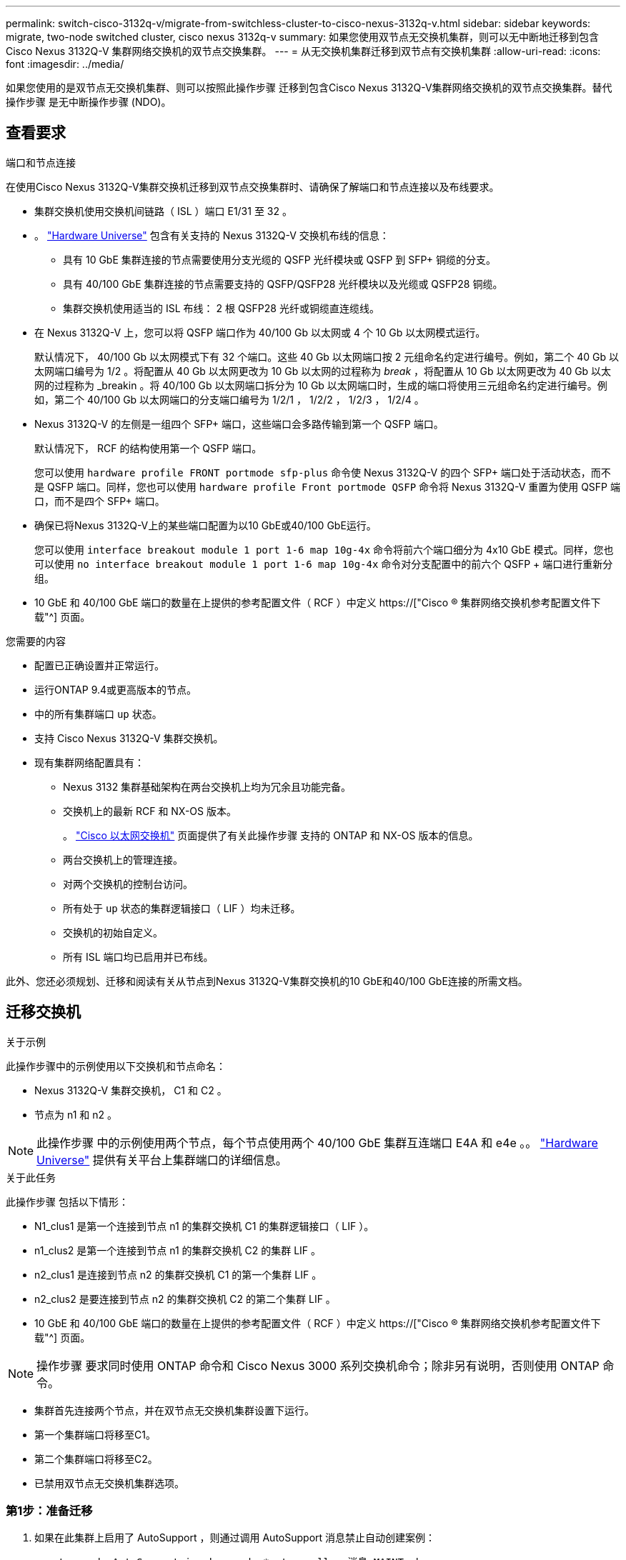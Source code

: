 ---
permalink: switch-cisco-3132q-v/migrate-from-switchless-cluster-to-cisco-nexus-3132q-v.html 
sidebar: sidebar 
keywords: migrate, two-node switched cluster, cisco nexus 3132q-v 
summary: 如果您使用双节点无交换机集群，则可以无中断地迁移到包含 Cisco Nexus 3132Q-V 集群网络交换机的双节点交换集群。 
---
= 从无交换机集群迁移到双节点有交换机集群
:allow-uri-read: 
:icons: font
:imagesdir: ../media/


[role="lead"]
如果您使用的是双节点无交换机集群、则可以按照此操作步骤 迁移到包含Cisco Nexus 3132Q-V集群网络交换机的双节点交换集群。替代操作步骤 是无中断操作步骤 (NDO)。



== 查看要求

.端口和节点连接
在使用Cisco Nexus 3132Q-V集群交换机迁移到双节点交换集群时、请确保了解端口和节点连接以及布线要求。

* 集群交换机使用交换机间链路（ ISL ）端口 E1/31 至 32 。
* 。 link:https://hwu.netapp.com/["Hardware Universe"^] 包含有关支持的 Nexus 3132Q-V 交换机布线的信息：
+
** 具有 10 GbE 集群连接的节点需要使用分支光缆的 QSFP 光纤模块或 QSFP 到 SFP+ 铜缆的分支。
** 具有 40/100 GbE 集群连接的节点需要支持的 QSFP/QSFP28 光纤模块以及光缆或 QSFP28 铜缆。
** 集群交换机使用适当的 ISL 布线： 2 根 QSFP28 光纤或铜缆直连缆线。


* 在 Nexus 3132Q-V 上，您可以将 QSFP 端口作为 40/100 Gb 以太网或 4 个 10 Gb 以太网模式运行。
+
默认情况下， 40/100 Gb 以太网模式下有 32 个端口。这些 40 Gb 以太网端口按 2 元组命名约定进行编号。例如，第二个 40 Gb 以太网端口编号为 1/2 。将配置从 40 Gb 以太网更改为 10 Gb 以太网的过程称为 _break_ ，将配置从 10 Gb 以太网更改为 40 Gb 以太网的过程称为 _breakin 。将 40/100 Gb 以太网端口拆分为 10 Gb 以太网端口时，生成的端口将使用三元组命名约定进行编号。例如，第二个 40/100 Gb 以太网端口的分支端口编号为 1/2/1 ， 1/2/2 ， 1/2/3 ， 1/2/4 。

* Nexus 3132Q-V 的左侧是一组四个 SFP+ 端口，这些端口会多路传输到第一个 QSFP 端口。
+
默认情况下， RCF 的结构使用第一个 QSFP 端口。

+
您可以使用 `hardware profile FRONT portmode sfp-plus` 命令使 Nexus 3132Q-V 的四个 SFP+ 端口处于活动状态，而不是 QSFP 端口。同样，您也可以使用 `hardware profile Front portmode QSFP` 命令将 Nexus 3132Q-V 重置为使用 QSFP 端口，而不是四个 SFP+ 端口。

* 确保已将Nexus 3132Q-V上的某些端口配置为以10 GbE或40/100 GbE运行。
+
您可以使用 `interface breakout module 1 port 1-6 map 10g-4x` 命令将前六个端口细分为 4x10 GbE 模式。同样，您也可以使用 `no interface breakout module 1 port 1-6 map 10g-4x` 命令对分支配置中的前六个 QSFP + 端口进行重新分组。

* 10 GbE 和 40/100 GbE 端口的数量在上提供的参考配置文件（ RCF ）中定义 https://["Cisco ® 集群网络交换机参考配置文件下载"^] 页面。


.您需要的内容
* 配置已正确设置并正常运行。
* 运行ONTAP 9.4或更高版本的节点。
* 中的所有集群端口 `up` 状态。
* 支持 Cisco Nexus 3132Q-V 集群交换机。
* 现有集群网络配置具有：
+
** Nexus 3132 集群基础架构在两台交换机上均为冗余且功能完备。
** 交换机上的最新 RCF 和 NX-OS 版本。
+
。 link:http://mysupport.netapp.com/NOW/download/software/cm_switches/["Cisco 以太网交换机"^] 页面提供了有关此操作步骤 支持的 ONTAP 和 NX-OS 版本的信息。

** 两台交换机上的管理连接。
** 对两个交换机的控制台访问。
** 所有处于 `up` 状态的集群逻辑接口（ LIF ）均未迁移。
** 交换机的初始自定义。
** 所有 ISL 端口均已启用并已布线。




此外、您还必须规划、迁移和阅读有关从节点到Nexus 3132Q-V集群交换机的10 GbE和40/100 GbE连接的所需文档。



== 迁移交换机

.关于示例
此操作步骤中的示例使用以下交换机和节点命名：

* Nexus 3132Q-V 集群交换机， C1 和 C2 。
* 节点为 n1 和 n2 。


[NOTE]
====
此操作步骤 中的示例使用两个节点，每个节点使用两个 40/100 GbE 集群互连端口 E4A 和 e4e 。。 link:https://hwu.netapp.com/["Hardware Universe"^] 提供有关平台上集群端口的详细信息。

====
.关于此任务
此操作步骤 包括以下情形：

* N1_clus1 是第一个连接到节点 n1 的集群交换机 C1 的集群逻辑接口（ LIF ）。
* n1_clus2 是第一个连接到节点 n1 的集群交换机 C2 的集群 LIF 。
* n2_clus1 是连接到节点 n2 的集群交换机 C1 的第一个集群 LIF 。
* n2_clus2 是要连接到节点 n2 的集群交换机 C2 的第二个集群 LIF 。
* 10 GbE 和 40/100 GbE 端口的数量在上提供的参考配置文件（ RCF ）中定义 https://["Cisco ® 集群网络交换机参考配置文件下载"^] 页面。


[NOTE]
====
操作步骤 要求同时使用 ONTAP 命令和 Cisco Nexus 3000 系列交换机命令；除非另有说明，否则使用 ONTAP 命令。

====
* 集群首先连接两个节点，并在双节点无交换机集群设置下运行。
* 第一个集群端口将移至C1。
* 第二个集群端口将移至C2。
* 已禁用双节点无交换机集群选项。




=== 第1步：准备迁移

. 如果在此集群上启用了 AutoSupport ，则通过调用 AutoSupport 消息禁止自动创建案例：
+
`ssystem node AutoSupport invoke -node * -type all - 消息 MAINT=xh`

+
_x_ 是维护时段的持续时间，以小时为单位。

+
[NOTE]
====
AutoSupport 消息会通知技术支持此维护任务，以便在维护窗口期间禁止自动创建案例。

====
. 确定每个集群接口的管理或运行状态：
+
.. 显示网络端口属性：
+
`network port show`

+
.显示示例
[%collapsible]
====
[listing]
----
cluster::*> network port show –role cluster
  (network port show)
Node: n1
                                                                       Ignore
                                                  Speed(Mbps) Health   Health
Port      IPspace      Broadcast Domain Link MTU  Admin/Oper  Status   Status
--------- ------------ ---------------- ---- ---- ----------- -------- ------
e4a       Cluster      Cluster          up   9000 auto/40000  -        -
e4e       Cluster      Cluster          up   9000 auto/40000  -        -

Node: n2
                                                                       Ignore
                                                  Speed(Mbps) Health   Health
Port      IPspace      Broadcast Domain Link MTU  Admin/Oper  Status   Status
--------- ------------ ---------------- ---- ---- ----------- -------- ------
e4a       Cluster      Cluster          up   9000 auto/40000  -        -
e4e       Cluster      Cluster          up   9000 auto/40000  -        -
4 entries were displayed.
----
====
.. 显示有关逻辑接口的信息：
+
`network interface show`

+
.显示示例
[%collapsible]
====
[listing]
----
cluster::*> network interface show -role cluster
 (network interface show)
            Logical    Status     Network            Current       Current Is
Vserver     Interface  Admin/Oper Address/Mask       Node          Port    Home
----------- ---------- ---------- ------------------ ------------- ------- ----
Cluster
            n1_clus1   up/up      10.10.0.1/24       n1            e4a     true
            n1_clus2   up/up      10.10.0.2/24       n1            e4e     true
            n2_clus1   up/up      10.10.0.3/24       n2            e4a     true
            n2_clus2   up/up      10.10.0.4/24       n2            e4e     true
4 entries were displayed.
----
====


. 根据您的需要，验证新的 3132Q-V 交换机上是否安装了适当的 RCF 和映像，并进行任何必要的站点自定义，例如用户和密码，网络地址等。
+
此时必须准备两个交换机。如果您需要升级 RCF 和映像软件，必须按照以下步骤进行操作：

+
.. 转至 link:http://support.netapp.com/NOW/download/software/cm_switches/["Cisco 以太网交换机"^] 页面。
.. 请记下该页面上的表中的交换机和所需的软件版本。
.. 下载适当版本的 RCF 。
.. 单击 * RCF* 页面上的 * 继续 * ，接受许可协议，然后按照 * 下载 * 页面上的说明下载问题描述 。
.. 下载相应版本的映像软件。


. 单击 * RCF* 页面上的 * 继续 * ，接受许可协议，然后按照 * 下载 * 页面上的说明下载问题描述 。




=== 第2步：将第一个集群端口移至C1

. 在 Nexus 3132Q-V 交换机 C1 和 C2 上，禁用所有面向节点的端口 C1 和 C2 ，但不要禁用 ISL 端口。
+
.显示示例
[%collapsible]
====
以下示例显示了使用 RCF 支持的配置在 Nexus 3132Q-V 集群交换机 C1 和 C2 上禁用端口 1 到 30 `NX3132_RCF_v1.1_24p10g_26p40g.txt`：

[listing]
----
C1# copy running-config startup-config
[########################################] 100%
Copy complete.
C1# configure
C1(config)# int e1/1/1-4,e1/2/1-4,e1/3/1-4,e1/4/1-4,e1/5/1-4,e1/6/1-4,e1/7-30
C1(config-if-range)# shutdown
C1(config-if-range)# exit
C1(config)# exit

C2# copy running-config startup-config
[########################################] 100%
Copy complete.
C2# configure
C2(config)# int e1/1/1-4,e1/2/1-4,e1/3/1-4,e1/4/1-4,e1/5/1-4,e1/6/1-4,e1/7-30
C2(config-if-range)# shutdown
C2(config-if-range)# exit
C2(config)# exit
----
====
. 使用支持的布线将 C1 上的端口 1/31 和 1/32 连接到 C2 上的相同端口。
. 验证 C1 和 C2 上的 ISL 端口是否正常运行：
+
`s如何执行端口通道摘要`

+
.显示示例
[%collapsible]
====
[listing]
----
C1# show port-channel summary
Flags: D - Down         P - Up in port-channel (members)
       I - Individual   H - Hot-standby (LACP only)
       s - Suspended    r - Module-removed
       S - Switched     R - Routed
       U - Up (port-channel)
       M - Not in use. Min-links not met
--------------------------------------------------------------------------------
Group Port-        Type   Protocol  Member Ports
      Channel
--------------------------------------------------------------------------------
1     Po1(SU)      Eth    LACP      Eth1/31(P)   Eth1/32(P)

C2# show port-channel summary
Flags: D - Down         P - Up in port-channel (members)
       I - Individual   H - Hot-standby (LACP only)
       s - Suspended    r - Module-removed
       S - Switched     R - Routed
       U - Up (port-channel)
       M - Not in use. Min-links not met
--------------------------------------------------------------------------------
Group Port-        Type   Protocol  Member Ports
      Channel
--------------------------------------------------------------------------------
1     Po1(SU)      Eth    LACP      Eth1/31(P)   Eth1/32(P)
----
====
. 显示交换机上相邻设备的列表：
+
`s如何使用 cdp 邻居`

+
.显示示例
[%collapsible]
====
[listing]
----
C1# show cdp neighbors
Capability Codes: R - Router, T - Trans-Bridge, B - Source-Route-Bridge
                  S - Switch, H - Host, I - IGMP, r - Repeater,
                  V - VoIP-Phone, D - Remotely-Managed-Device,
                  s - Supports-STP-Dispute

Device-ID          Local Intrfce  Hldtme Capability  Platform      Port ID
C2                 Eth1/31        174    R S I s     N3K-C3132Q-V  Eth1/31
C2                 Eth1/32        174    R S I s     N3K-C3132Q-V  Eth1/32

Total entries displayed: 2

C2# show cdp neighbors
Capability Codes: R - Router, T - Trans-Bridge, B - Source-Route-Bridge
                  S - Switch, H - Host, I - IGMP, r - Repeater,
                  V - VoIP-Phone, D - Remotely-Managed-Device,
                  s - Supports-STP-Dispute

Device-ID          Local Intrfce  Hldtme Capability  Platform      Port ID
C1                 Eth1/31        178    R S I s     N3K-C3132Q-V  Eth1/31
C1                 Eth1/32        178    R S I s     N3K-C3132Q-V  Eth1/32

Total entries displayed: 2
----
====
. 显示每个节点上的集群端口连接：
+
`network device-discovery show`

+
.显示示例
[%collapsible]
====
以下示例显示了双节点无交换机集群配置。

[listing]
----
cluster::*> network device-discovery show
            Local  Discovered
Node        Port   Device              Interface        Platform
----------- ------ ------------------- ---------------- ----------------
n1         /cdp
            e4a    n2                  e4a              FAS9000
            e4e    n2                  e4e              FAS9000
n2         /cdp
            e4a    n1                  e4a              FAS9000
            e4e    n1                  e4e              FAS9000
----
====
. 将 clus1 接口迁移到托管 clus2 的物理端口：
+
`网络接口迁移`

+
从每个本地节点执行此命令。

+
.显示示例
[%collapsible]
====
[listing]
----
cluster::*> network interface migrate -vserver Cluster -lif n1_clus1 -source-node n1
–destination-node n1 -destination-port e4e
cluster::*> network interface migrate -vserver Cluster -lif n2_clus1 -source-node n2
–destination-node n2 -destination-port e4e
----
====
. 验证集群接口迁移：
+
`network interface show`

+
.显示示例
[%collapsible]
====
[listing]
----

cluster::*> network interface show -role cluster
 (network interface show)
            Logical    Status     Network            Current       Current Is
Vserver     Interface  Admin/Oper Address/Mask       Node          Port    Home
----------- ---------- ---------- ------------------ ------------- ------- ----
Cluster
            n1_clus1   up/up      10.10.0.1/24       n1            e4e     false
            n1_clus2   up/up      10.10.0.2/24       n1            e4e     true
            n2_clus1   up/up      10.10.0.3/24       n2            e4e     false
            n2_clus2   up/up      10.10.0.4/24       n2            e4e     true
4 entries were displayed.
----
====
. 关闭两个节点上的集群端口 clus1 LIF ：
+
`network port modify`

+
[listing]
----
cluster::*> network port modify -node n1 -port e4a -up-admin false
cluster::*> network port modify -node n2 -port e4a -up-admin false
----
. 对远程集群接口执行 Ping 操作并执行 RPC 服务器检查：
+
`cluster ping-cluster`

+
.显示示例
[%collapsible]
====
[listing]
----
cluster::*> cluster ping-cluster -node n1
Host is n1
Getting addresses from network interface table...
Cluster n1_clus1 n1		e4a	10.10.0.1
Cluster n1_clus2 n1		e4e	10.10.0.2
Cluster n2_clus1 n2		e4a	10.10.0.3
Cluster n2_clus2 n2		e4e	10.10.0.4

Local = 10.10.0.1 10.10.0.2
Remote = 10.10.0.3 10.10.0.4
Cluster Vserver Id = 4294967293
Ping status:
....
Basic connectivity succeeds on 4 path(s)
Basic connectivity fails on 0 path(s)
................
Detected 1500 byte MTU on 32 path(s):
    Local 10.10.0.1 to Remote 10.10.0.3
    Local 10.10.0.1 to Remote 10.10.0.4
    Local 10.10.0.2 to Remote 10.10.0.3
    Local 10.10.0.2 to Remote 10.10.0.4
Larger than PMTU communication succeeds on 4 path(s)
RPC status:
1 paths up, 0 paths down (tcp check)
1 paths up, 0 paths down (ucp check)
----
====
. 断开节点 n1 上 E4A 的缆线。
+
您可以参考正在运行的配置，并使用 Nexus 3132Q-V 上支持的布线方式将交换机 C1 上的第一个 40 GbE 端口（本示例中的端口 1/7 ）连接到 n1 上的 E4A

+

NOTE: 将任何缆线重新连接到新的 Cisco 集群交换机时，使用的缆线必须为光纤或 Cisco 支持的缆线。

. 断开节点 n2 上 E4A 的缆线。
+
您可以参考运行配置，并使用支持的布线方式将 E4A 连接到 C1 端口 1/8 上的下一个可用 40 GbE 端口。

. 启用 C1 上面向节点的所有端口。
+
.显示示例
[%collapsible]
====
以下示例显示了使用 RCF 支持的配置在 Nexus 3132Q-V 集群交换机 C1 和 C2 上启用的端口 1 到 30 `NX3132_RCF_v1.1_24p10g_26p40g.txt`：

[listing]
----
C1# configure
C1(config)# int e1/1/1-4,e1/2/1-4,e1/3/1-4,e1/4/1-4,e1/5/1-4,e1/6/1-4,e1/7-30
C1(config-if-range)# no shutdown
C1(config-if-range)# exit
C1(config)# exit
----
====
. 在每个节点上启用第一个集群端口 E4A ：
+
`network port modify`

+
.显示示例
[%collapsible]
====
[listing]
----
cluster::*> network port modify -node n1 -port e4a -up-admin true
cluster::*> network port modify -node n2 -port e4a -up-admin true
----
====
. 验证两个节点上的集群是否均已启动：
+
`network port show`

+
.显示示例
[%collapsible]
====
[listing]
----
cluster::*> network port show –role cluster
  (network port show)
Node: n1
                                                                       Ignore
                                                  Speed(Mbps) Health   Health
Port      IPspace      Broadcast Domain Link MTU  Admin/Oper  Status   Status
--------- ------------ ---------------- ---- ---- ----------- -------- ------
e4a       Cluster      Cluster          up   9000 auto/40000  -        -
e4e       Cluster      Cluster          up   9000 auto/40000  -        -

Node: n2
                                                                       Ignore
                                                  Speed(Mbps) Health   Health
Port      IPspace      Broadcast Domain Link MTU  Admin/Oper  Status   Status
--------- ------------ ---------------- ---- ---- ----------- -------- ------
e4a       Cluster      Cluster          up   9000 auto/40000  -        -
e4e       Cluster      Cluster          up   9000 auto/40000  -        -
4 entries were displayed.
----
====
. 对于每个节点，还原所有迁移的集群互连 LIF ：
+
`网络接口还原`

+
.显示示例
[%collapsible]
====
以下示例显示了要还原到其主端口的已迁移 LIF 。

[listing]
----
cluster::*> network interface revert -vserver Cluster -lif n1_clus1
cluster::*> network interface revert -vserver Cluster -lif n2_clus1
----
====
. 验证所有集群互连端口现在是否均已还原到其主端口：
+
`network interface show`

+
对于 `Current Port` 列中列出的所有端口， `Is Home` 列应显示值 `true` 。如果显示的值为 `false` ，则表示端口尚未还原。

+
.显示示例
[%collapsible]
====
[listing]
----
cluster::*> network interface show -role cluster
 (network interface show)
            Logical    Status     Network            Current       Current Is
Vserver     Interface  Admin/Oper Address/Mask       Node          Port    Home
----------- ---------- ---------- ------------------ ------------- ------- ----
Cluster
            n1_clus1   up/up      10.10.0.1/24       n1            e4a     true
            n1_clus2   up/up      10.10.0.2/24       n1            e4e     true
            n2_clus1   up/up      10.10.0.3/24       n2            e4a     true
            n2_clus2   up/up      10.10.0.4/24       n2            e4e     true
4 entries were displayed.
----
====




=== 第3步：将第二个集群端口移至C2

. 显示每个节点上的集群端口连接：
+
`network device-discovery show`

+
.显示示例
[%collapsible]
====
[listing]
----
cluster::*> network device-discovery show
            Local  Discovered
Node        Port   Device              Interface        Platform
----------- ------ ------------------- ---------------- ----------------
n1         /cdp
            e4a    C1                  Ethernet1/7      N3K-C3132Q-V
            e4e    n2                  e4e              FAS9000
n2         /cdp
            e4a    C1                  Ethernet1/8      N3K-C3132Q-V
            e4e    n1                  e4e              FAS9000
----
====
. 在每个节点的控制台上，将 clus2 迁移到端口 E4A ：
+
`网络接口迁移`

+
.显示示例
[%collapsible]
====
[listing]
----
cluster::*> network interface migrate -vserver Cluster -lif n1_clus2 -source-node n1
–destination-node n1 -destination-port e4a
cluster::*> network interface migrate -vserver Cluster -lif n2_clus2 -source-node n2
–destination-node n2 -destination-port e4a
----
====
. 关闭两个节点上的集群端口 clus2 LIF ：
+
`network port modify`

+
以下示例显示了两个节点上都要关闭的指定端口：

+
[listing]
----
	cluster::*> network port modify -node n1 -port e4e -up-admin false
	cluster::*> network port modify -node n2 -port e4e -up-admin false
----
. 验证集群 LIF 状态：
+
`network interface show`

+
.显示示例
[%collapsible]
====
[listing]
----
cluster::*> network interface show -role cluster
 (network interface show)
            Logical    Status     Network            Current       Current Is
Vserver     Interface  Admin/Oper Address/Mask       Node          Port    Home
----------- ---------- ---------- ------------------ ------------- ------- ----
Cluster
            n1_clus1   up/up      10.10.0.1/24       n1            e4a     true
            n1_clus2   up/up      10.10.0.2/24       n1            e4a     false
            n2_clus1   up/up      10.10.0.3/24       n2            e4a     true
            n2_clus2   up/up      10.10.0.4/24       n2            e4a     false
4 entries were displayed.
----
====
. 断开节点 n1 上 e4e 的缆线。
+
您可以参考正在运行的配置，并使用 Nexus 3132Q-V 上支持的布线方式将交换机 C2 上的第一个 40 GbE 端口（本示例中的端口 1/7 ）连接到 n1 上的 e4e

. 断开节点 n2 上 e4e 的缆线。
+
您可以参考正在运行的配置，并使用支持的布线方式将 e4e 连接到 C2 端口 1/8 上的下一个可用 40 GbE 端口。

. 在 C2 上启用所有面向节点的端口。
+
.显示示例
[%collapsible]
====
以下示例显示了使用 RCF 支持的配置在 Nexus 3132Q-V 集群交换机 C1 和 C2 上启用端口 1 到 30 `NX3132_RCF_v1.1_24p10g_26p40g.txt`：

[listing]
----
C2# configure
C2(config)# int e1/1/1-4,e1/2/1-4,e1/3/1-4,e1/4/1-4,e1/5/1-4,e1/6/1-4,e1/7-30
C2(config-if-range)# no shutdown
C2(config-if-range)# exit
C2(config)# exit
----
====
. 在每个节点上启用第二个集群端口 e4e ：
+
`network port modify`

+
以下示例显示了正在启动的指定端口：

+
[listing]
----
	cluster::*> network port modify -node n1 -port e4e -up-admin true
	cluster::*> network port modify -node n2 -port e4e -up-admin true
----
. 对于每个节点，还原所有迁移的集群互连 LIF ：
+
`网络接口还原`

+
以下示例显示了要还原到其主端口的已迁移 LIF 。

+
[listing]
----
	cluster::*> network interface revert -vserver Cluster -lif n1_clus2
	cluster::*> network interface revert -vserver Cluster -lif n2_clus2
----
. 验证所有集群互连端口现在是否均已还原到其主端口：
+
`network interface show`

+
对于 `Current Port` 列中列出的所有端口， `Is Home` 列应显示值 `true` 。如果显示的值为 `false` ，则表示端口尚未还原。

+
.显示示例
[%collapsible]
====
[listing]
----
cluster::*> network interface show -role cluster
 (network interface show)
            Logical    Status     Network            Current       Current Is
Vserver     Interface  Admin/Oper Address/Mask       Node          Port    Home
----------- ---------- ---------- ------------------ ------------- ------- ----
Cluster
            n1_clus1   up/up      10.10.0.1/24       n1            e4a     true
            n1_clus2   up/up      10.10.0.2/24       n1            e4e     true
            n2_clus1   up/up      10.10.0.3/24       n2            e4a     true
            n2_clus2   up/up      10.10.0.4/24       n2            e4e     true
4 entries were displayed.
----
====
. 验证所有集群互连端口是否均处于 `up` 状态。
+
`network port show –role cluster`

+
.显示示例
[%collapsible]
====
[listing]
----
cluster::*> network port show –role cluster
  (network port show)
Node: n1
                                                                       Ignore
                                                  Speed(Mbps) Health   Health
Port      IPspace      Broadcast Domain Link MTU  Admin/Oper  Status   Status
--------- ------------ ---------------- ---- ---- ----------- -------- ------
e4a       Cluster      Cluster          up   9000 auto/40000  -        -
e4e       Cluster      Cluster          up   9000 auto/40000  -        -

Node: n2
                                                                       Ignore
                                                  Speed(Mbps) Health   Health
Port      IPspace      Broadcast Domain Link MTU  Admin/Oper  Status   Status
--------- ------------ ---------------- ---- ---- ----------- -------- ------
e4a       Cluster      Cluster          up   9000 auto/40000  -        -
e4e       Cluster      Cluster          up   9000 auto/40000  -        -
4 entries were displayed.
----
====




=== 第4步：禁用双节点无交换机集群选项

. 显示每个节点上每个集群端口所连接的集群交换机端口号：
+
`network device-discovery show`

+
.显示示例
[%collapsible]
====
[listing]
----
	cluster::*> network device-discovery show
            Local  Discovered
Node        Port   Device              Interface        Platform
----------- ------ ------------------- ---------------- ----------------
n1         /cdp
            e4a    C1                  Ethernet1/7      N3K-C3132Q-V
            e4e    C2                  Ethernet1/7      N3K-C3132Q-V
n2         /cdp
            e4a    C1                  Ethernet1/8      N3K-C3132Q-V
            e4e    C2                  Ethernet1/8      N3K-C3132Q-V
----
====
. 显示已发现和受监控的集群交换机：
+
`ssystem cluster-switch show`

+
.显示示例
[%collapsible]
====
[listing]
----
cluster::*> system cluster-switch show

Switch                      Type               Address          Model
--------------------------- ------------------ ---------------- ---------------
C1                         cluster-network     10.10.1.101      NX3132V
     Serial Number: FOX000001
      Is Monitored: true
            Reason:
  Software Version: Cisco Nexus Operating System (NX-OS) Software, Version
                    7.0(3)I4(1)
    Version Source: CDP

C2                          cluster-network     10.10.1.102      NX3132V
     Serial Number: FOX000002
      Is Monitored: true
            Reason:
  Software Version: Cisco Nexus Operating System (NX-OS) Software, Version
                    7.0(3)I4(1)
    Version Source: CDP

2 entries were displayed.
----
====
. 在任何节点上禁用双节点无交换机配置设置：
+
`网络选项 switchless-cluster`

+
[listing]
----
network options switchless-cluster modify -enabled false
----
. 验证是否已 `switchless-cluster` 选项已禁用。
+
[listing]
----
network options switchless-cluster show
----




=== 第5步：验证配置

. 对远程集群接口执行 Ping 操作并执行 RPC 服务器检查：
+
`cluster ping-cluster`

+
.显示示例
[%collapsible]
====
[listing]
----
cluster::*> cluster ping-cluster -node n1
Host is n1
Getting addresses from network interface table...
Cluster n1_clus1 n1		e4a	10.10.0.1
Cluster n1_clus2 n1		e4e	10.10.0.2
Cluster n2_clus1 n2		e4a	10.10.0.3
Cluster n2_clus2 n2		e4e	10.10.0.4

Local = 10.10.0.1 10.10.0.2
Remote = 10.10.0.3 10.10.0.4
Cluster Vserver Id = 4294967293
Ping status:
....
Basic connectivity succeeds on 4 path(s)
Basic connectivity fails on 0 path(s)
................
Detected 1500 byte MTU on 32 path(s):
    Local 10.10.0.1 to Remote 10.10.0.3
    Local 10.10.0.1 to Remote 10.10.0.4
    Local 10.10.0.2 to Remote 10.10.0.3
    Local 10.10.0.2 to Remote 10.10.0.4
Larger than PMTU communication succeeds on 4 path(s)
RPC status:
1 paths up, 0 paths down (tcp check)
1 paths up, 0 paths down (ucp check)
----
====
. 启用集群交换机运行状况监控器日志收集功能以收集交换机相关的日志文件：
+
`ssystem cluster-switch log setup-password`

+
`ssystem cluster-switch log enable-Collection`

+
.显示示例
[%collapsible]
====
[listing]
----
cluster::*> **system cluster-switch log setup-password**
Enter the switch name: <return>
The switch name entered is not recognized.
Choose from the following list:
C1
C2

cluster::*> system cluster-switch log setup-password

Enter the switch name: C1
RSA key fingerprint is e5:8b:c6:dc:e2:18:18:09:36:63:d9:63:dd:03:d9:cc
Do you want to continue? {y|n}::[n] y

Enter the password: <enter switch password>
Enter the password again: <enter switch password>

cluster::*> system cluster-switch log setup-password

Enter the switch name: C2
RSA key fingerprint is 57:49:86:a1:b9:80:6a:61:9a:86:8e:3c:e3:b7:1f:b1
Do you want to continue? {y|n}:: [n] y

Enter the password: <enter switch password>
Enter the password again: <enter switch password>

cluster::*> system cluster-switch log enable-collection

Do you want to enable cluster log collection for all nodes in the cluster?
{y|n}: [n] y

Enabling cluster switch log collection.

cluster::*>
----
====
+

NOTE: 如果其中任何一个命令返回错误，请联系 NetApp 支持部门。

. 如果禁止自动创建案例，请通过调用 AutoSupport 消息重新启用它：
+
`ssystem node AutoSupport invoke -node * -type all -message MAINT=end`


